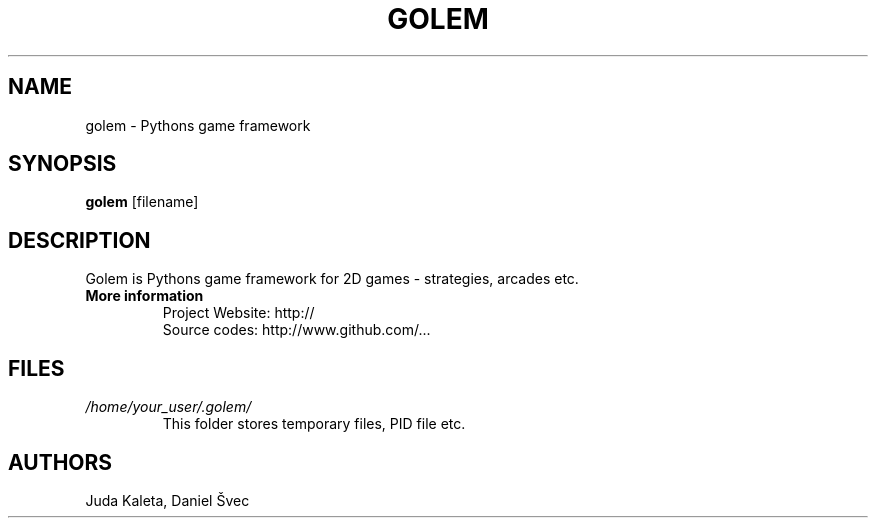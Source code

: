 .TH GOLEM 1 "JAN 2010" Linux "User Manuals"
.SH NAME
golem \- Pythons game framework

.SH SYNOPSIS
.B golem
[filename]

.SH DESCRIPTION
Golem is Pythons game framework for 2D games - strategies, arcades etc.

.TP
.B More information
 Project Website: http://
 Source codes: http://www.github.com/...

.SH FILES
.I /home/your_user/.golem/
.RS
This folder stores temporary files, PID file etc.

.SH AUTHORS
Juda Kaleta, Daniel Švec

